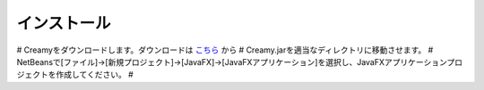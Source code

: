 インストール
================

# Creamyをダウンロードします。ダウンロードは `こちら
<http://example.com>`_ から
# Creamy.jarを適当なディレクトリに移動させます。
# NetBeansで[ファイル]->[新規プロジェクト]->[JavaFX]->[JavaFXアプリケーション]を選択し、JavaFXアプリケーションプロジェクトを作成してください。
# 
